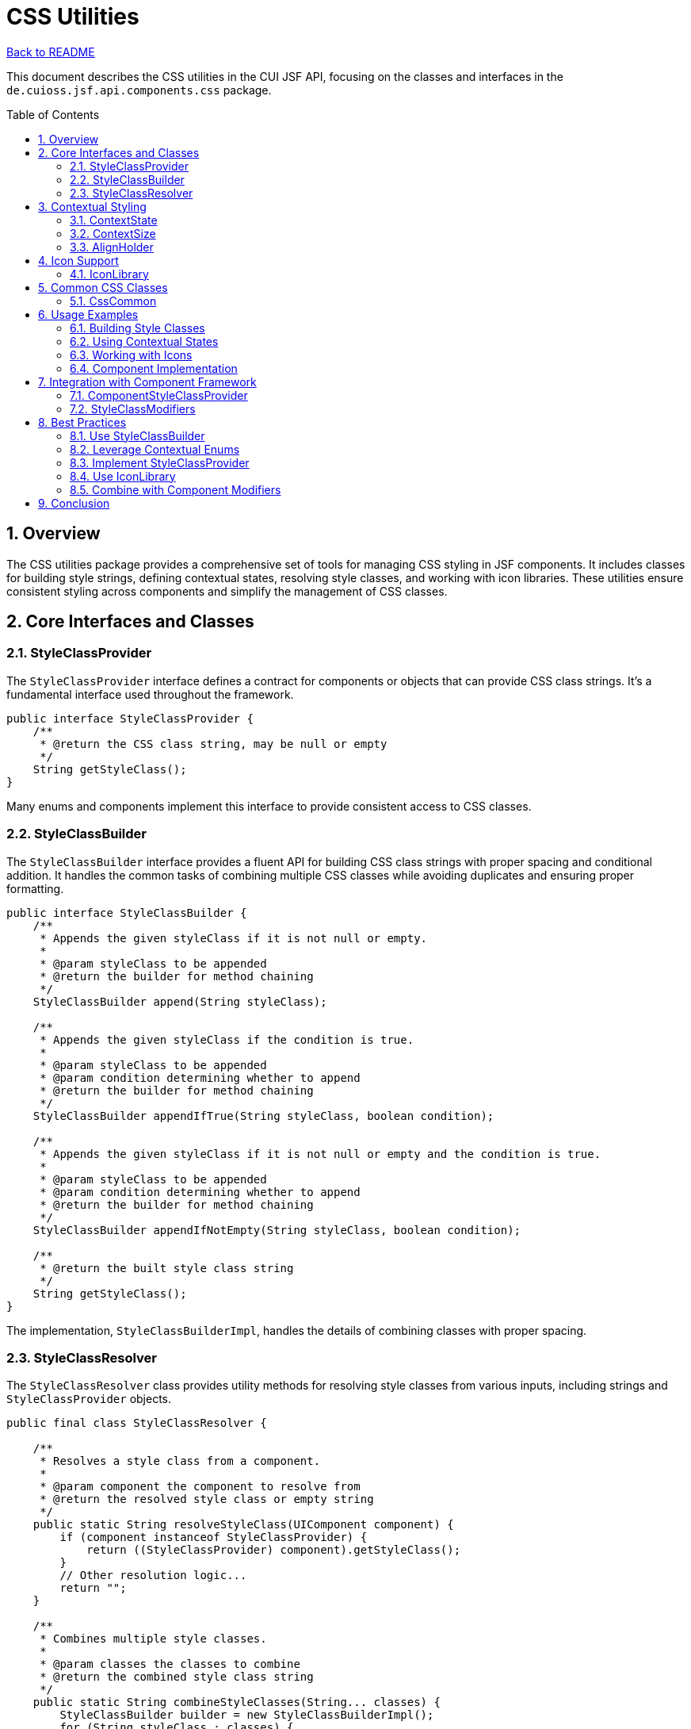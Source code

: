 = CSS Utilities
:toc: macro
:toclevels: 3
:sectnumlevels: 4
:numbered:

link:../README.adoc[Back to README]

This document describes the CSS utilities in the CUI JSF API, focusing on the classes and interfaces in the `de.cuioss.jsf.api.components.css` package.

toc::[]

== Overview

The CSS utilities package provides a comprehensive set of tools for managing CSS styling in JSF components. It includes classes for building style strings, defining contextual states, resolving style classes, and working with icon libraries. These utilities ensure consistent styling across components and simplify the management of CSS classes.

== Core Interfaces and Classes

=== StyleClassProvider

The `StyleClassProvider` interface defines a contract for components or objects that can provide CSS class strings. It's a fundamental interface used throughout the framework.

[source,java]
----
public interface StyleClassProvider {
    /**
     * @return the CSS class string, may be null or empty
     */
    String getStyleClass();
}
----

Many enums and components implement this interface to provide consistent access to CSS classes.

=== StyleClassBuilder

The `StyleClassBuilder` interface provides a fluent API for building CSS class strings with proper spacing and conditional addition. It handles the common tasks of combining multiple CSS classes while avoiding duplicates and ensuring proper formatting.

[source,java]
----
public interface StyleClassBuilder {
    /**
     * Appends the given styleClass if it is not null or empty.
     * 
     * @param styleClass to be appended
     * @return the builder for method chaining
     */
    StyleClassBuilder append(String styleClass);

    /**
     * Appends the given styleClass if the condition is true.
     * 
     * @param styleClass to be appended
     * @param condition determining whether to append
     * @return the builder for method chaining
     */
    StyleClassBuilder appendIfTrue(String styleClass, boolean condition);

    /**
     * Appends the given styleClass if it is not null or empty and the condition is true.
     * 
     * @param styleClass to be appended
     * @param condition determining whether to append
     * @return the builder for method chaining
     */
    StyleClassBuilder appendIfNotEmpty(String styleClass, boolean condition);

    /**
     * @return the built style class string
     */
    String getStyleClass();
}
----

The implementation, `StyleClassBuilderImpl`, handles the details of combining classes with proper spacing.

=== StyleClassResolver

The `StyleClassResolver` class provides utility methods for resolving style classes from various inputs, including strings and `StyleClassProvider` objects.

[source,java]
----
public final class StyleClassResolver {

    /**
     * Resolves a style class from a component.
     * 
     * @param component the component to resolve from
     * @return the resolved style class or empty string
     */
    public static String resolveStyleClass(UIComponent component) {
        if (component instanceof StyleClassProvider) {
            return ((StyleClassProvider) component).getStyleClass();
        }
        // Other resolution logic...
        return "";
    }

    /**
     * Combines multiple style classes.
     * 
     * @param classes the classes to combine
     * @return the combined style class string
     */
    public static String combineStyleClasses(String... classes) {
        StyleClassBuilder builder = new StyleClassBuilderImpl();
        for (String styleClass : classes) {
            builder.append(styleClass);
        }
        return builder.getStyleClass();
    }

    // Other utility methods...
}
----

This class simplifies the task of extracting and combining style classes from different sources.

== Contextual Styling

The package provides several enums that map to Bootstrap's contextual styling system, making it easy to apply consistent styling based on semantic meaning.

=== ContextState

The `ContextState` enum represents semantic states like SUCCESS, WARNING, DANGER for color-based contextual styling.

[source,java]
----
public enum ContextState implements StyleClassProvider {
    DEFAULT("default"),
    PRIMARY("primary"),
    SUCCESS("success"),
    INFO("info"),
    WARNING("warning"),
    DANGER("danger");

    private final String suffix;

    ContextState(String suffix) {
        this.suffix = suffix;
    }

    /**
     * @return the style class for this state
     */
    @Override
    public String getStyleClass() {
        return suffix;
    }

    /**
     * @param prefix the prefix to add to the style class
     * @return the style class with the given prefix
     */
    public String getStyleClassWithPrefix(String prefix) {
        return prefix + "-" + suffix;
    }
}
----

This enum is used for components that have different visual states, such as alerts, buttons, and badges.

=== ContextSize

The `ContextSize` enum represents size modifiers like LG, SM, XS for component sizing.

[source,java]
----
public enum ContextSize implements StyleClassProvider {
    DEFAULT(""),
    LARGE("lg"),
    SMALL("sm"),
    EXTRA_SMALL("xs");

    private final String suffix;

    ContextSize(String suffix) {
        this.suffix = suffix;
    }

    /**
     * @return the style class for this size
     */
    @Override
    public String getStyleClass() {
        return suffix;
    }

    /**
     * @param prefix the prefix to add to the style class
     * @return the style class with the given prefix
     */
    public String getStyleClassWithPrefix(String prefix) {
        if (this == DEFAULT || suffix.isEmpty()) {
            return prefix;
        }
        return prefix + "-" + suffix;
    }
}
----

This enum is used for components that can have different sizes, such as buttons, inputs, and modals.

=== AlignHolder

The `AlignHolder` enum represents alignment options like LEFT, RIGHT, CENTER for text and component alignment.

[source,java]
----
public enum AlignHolder implements StyleClassProvider {
    DEFAULT(""),
    LEFT("left"),
    RIGHT("right"),
    CENTER("center");

    private final String styleClass;

    AlignHolder(String styleClass) {
        this.styleClass = styleClass;
    }

    /**
     * @return the style class for this alignment
     */
    @Override
    public String getStyleClass() {
        return styleClass;
    }
}
----

This enum is used for components that can have different alignments, such as text, buttons, and icons.

== Icon Support

=== IconLibrary

The `IconLibrary` class provides an abstraction for icon libraries, enabling components to work with different icon sets like Font Awesome or Bootstrap Icons through a consistent API.

[source,java]
----
public final class IconLibrary {

    /**
     * Font Awesome icon library.
     */
    public static final IconLibrary FONT_AWESOME = new IconLibrary("fa fa-", "");

    /**
     * Bootstrap Glyphicons icon library.
     */
    public static final IconLibrary GLYPHICONS = new IconLibrary("glyphicon glyphicon-", "");

    private final String prefix;
    private final String suffix;

    /**
     * Creates a new icon library with the given prefix and suffix.
     */
    public IconLibrary(String prefix, String suffix) {
        this.prefix = prefix;
        this.suffix = suffix;
    }

    /**
     * Gets the CSS class for an icon.
     * 
     * @param iconName the name of the icon
     * @return the CSS class for the icon
     */
    public String getIconClass(String iconName) {
        if (null == iconName || iconName.isEmpty()) {
            return "";
        }
        return prefix + iconName + suffix;
    }

    /**
     * Resolves a CSS class string for an icon.
     * 
     * @param iconClass the icon class to resolve
     * @return the resolved CSS class string
     */
    public static String resolveCssString(String iconClass) {
        if (null == iconClass || iconClass.isEmpty()) {
            return "";
        }

        // Check if it's already a full CSS class
        if (iconClass.contains(" ")) {
            return iconClass;
        }

        // Try to resolve using known libraries
        if (iconClass.startsWith("fa-")) {
            return "fa " + iconClass;
        }
        if (iconClass.startsWith("glyphicon-")) {
            return "glyphicon " + iconClass;
        }

        // Default to Font Awesome
        return FONT_AWESOME.getIconClass(iconClass);
    }
}
----

This class makes it easy to work with different icon libraries in a consistent way, allowing components to support multiple icon sets without changing their implementation.

== Common CSS Classes

=== CssCommon

The `CssCommon` enum provides constants for common CSS classes used throughout the framework.

[source,java]
----
public enum CssCommon implements StyleClassProvider {
    /**
     * Represents the "hidden" CSS class.
     */
    HIDDEN("hidden"),

    /**
     * Represents the "disabled" CSS class.
     */
    DISABLED("disabled"),

    /**
     * Represents the "active" CSS class.
     */
    ACTIVE("active"),

    /**
     * Represents the "pull-right" CSS class.
     */
    PULL_RIGHT("pull-right"),

    /**
     * Represents the "pull-left" CSS class.
     */
    PULL_LEFT("pull-left");

    private final String styleClass;

    CssCommon(String styleClass) {
        this.styleClass = styleClass;
    }

    @Override
    public String getStyleClass() {
        return styleClass;
    }
}
----

This enum provides a type-safe way to reference commonly used CSS classes, reducing the risk of typos and ensuring consistency.

== Usage Examples

=== Building Style Classes

[source,java]
----
// Create a button style class with contextual state and size
StyleClassBuilder builder = new StyleClassBuilderImpl("btn");
builder.append(ContextState.PRIMARY.getStyleClassWithPrefix("btn"));
builder.appendIfNotEmpty(ContextSize.LARGE.getStyleClassWithPrefix("btn"), true);

// Add an icon
String iconClass = IconLibrary.FONT_AWESOME.getIconClass("user");
builder.append(iconClass);

String buttonClass = builder.getStyleClass(); // "btn btn-primary btn-lg fa fa-user"
----

=== Using Contextual States

[source,java]
----
// Create an alert with a warning state
UIComponent alert = createComponent(context, "div");
alert.getAttributes().put("class", 
    StyleClassResolver.combineStyleClasses("alert", 
        ContextState.WARNING.getStyleClassWithPrefix("alert")));
----

=== Working with Icons

[source,java]
----
// Create an icon component
UIComponent icon = createComponent(context, "span");
icon.getAttributes().put("class", 
    IconLibrary.FONT_AWESOME.getIconClass("warning"));

// Or using the static resolver
String iconClass = IconLibrary.resolveCssString("warning");
icon.getAttributes().put("class", iconClass);
----

=== Component Implementation

[source,java]
----
public class MyButton extends UIComponentBase implements StyleClassProvider {

    private String styleClass;
    private ContextState state = ContextState.DEFAULT;
    private ContextSize size = ContextSize.DEFAULT;

    @Override
    public String getStyleClass() {
        StyleClassBuilder builder = new StyleClassBuilderImpl("btn");
        builder.append(state.getStyleClassWithPrefix("btn"));
        builder.append(size.getStyleClassWithPrefix("btn"));
        builder.append(styleClass);
        return builder.getStyleClass();
    }

    public void setStyleClass(String styleClass) {
        this.styleClass = styleClass;
    }

    public ContextState getState() {
        return state;
    }

    public void setState(ContextState state) {
        this.state = state != null ? state : ContextState.DEFAULT;
    }

    public ContextSize getSize() {
        return size;
    }

    public void setSize(ContextSize size) {
        this.size = size != null ? size : ContextSize.DEFAULT;
    }
}
----

== Integration with Component Framework

The CSS utilities integrate seamlessly with the component framework, particularly with the partial implementation pattern.

=== ComponentStyleClassProvider

The `ComponentStyleClassProvider` interface in the partial package extends `StyleClassProvider` to provide a setter method, making it suitable for use in components.

[source,java]
----
public interface ComponentStyleClassProvider extends StyleClassProvider {
    /**
     * @param styleClass the style class to set
     */
    void setStyleClass(String styleClass);
}
----

=== StyleClassModifiers

The `styleclass` subpackage in the `util` package provides modifiers that can apply CSS classes to components:

[source,java]
----
public class StyleClassModifier implements ComponentModifier {

    private final String styleClass;

    public StyleClassModifier(String styleClass) {
        this.styleClass = styleClass;
    }

    @Override
    public void modifyComponent(UIComponent component) {
        if (component instanceof StyleClassProvider) {
            StyleClassProvider provider = (StyleClassProvider) component;
            StyleClassBuilder builder = new StyleClassBuilderImpl(provider.getStyleClass());
            builder.append(styleClass);
            ((ComponentStyleClassProvider) provider).setStyleClass(builder.getStyleClass());
        } else {
            // Handle non-StyleClassProvider components
            String existingClass = (String) component.getAttributes().get("styleClass");
            StyleClassBuilder builder = new StyleClassBuilderImpl(existingClass);
            builder.append(styleClass);
            component.getAttributes().put("styleClass", builder.getStyleClass());
        }
    }
}
----

== Best Practices

=== Use StyleClassBuilder

Always use `StyleClassBuilder` when combining multiple CSS classes to ensure proper spacing and avoid duplicates.

=== Leverage Contextual Enums

Use the contextual enums (`ContextState`, `ContextSize`, `AlignHolder`) to create consistent styling based on semantic meaning.

=== Implement StyleClassProvider

Implement `StyleClassProvider` in components that provide CSS classes to ensure consistent access to style information.

=== Use IconLibrary

Use `IconLibrary` for working with icons to ensure consistent icon rendering and support for multiple icon libraries.

=== Combine with Component Modifiers

Use the CSS utilities with component modifiers to apply consistent styling to components programmatically.

== Conclusion

The CSS utilities in the CUI JSF API provide a comprehensive set of tools for managing CSS styling in JSF components. By using these utilities, you can:

* Create consistent styling across components
* Apply contextual styling based on semantic meaning
* Work with different icon libraries in a consistent way
* Build complex style class strings with proper formatting
* Integrate styling with the component framework

These utilities form an essential part of the component framework, ensuring that components not only behave consistently but also look consistent across the application.
